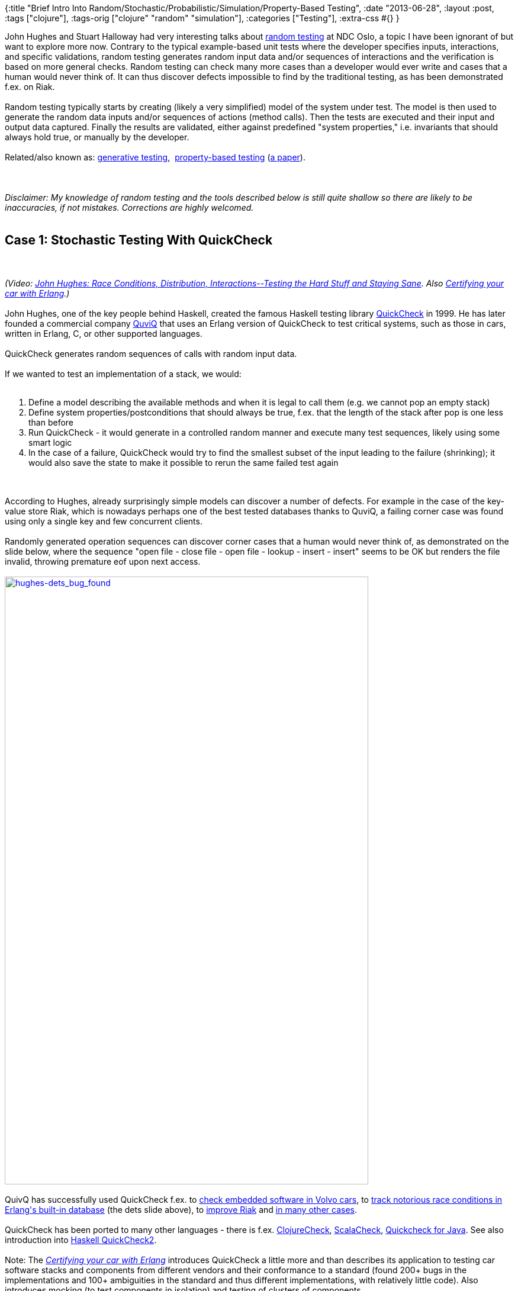 {:title
 "Brief Intro Into Random/Stochastic/Probabilistic/Simulation/Property-Based Testing",
 :date "2013-06-28",
 :layout :post,
 :tags ["clojure"],
 :tags-orig ["clojure" "random" "simulation"],
 :categories ["Testing"],
 :extra-css #{}
}

++++
John Hughes and Stuart Halloway had very interesting talks about <a href="https://en.wikipedia.org/wiki/Random_testing">random testing</a> at NDC Oslo, a topic I have been ignorant of but want to explore more now. Contrary to the typical example-based unit tests where the developer specifies inputs, interactions, and specific validations, random testing generates random input data and/or sequences of interactions and the verification is based on more general checks. Random testing can check many more cases than a developer would ever write and cases that a human would never think of. It can thus discover defects impossible to find by the traditional testing, as has been demonstrated f.ex. on Riak.<br><br>Random testing typically starts by creating (likely a very simplified) model of the system under test. The model is then used to generate the random data inputs and/or sequences of actions (method calls). Then the tests are executed and their input and output data captured. Finally the results are validated, either against predefined "system properties," i.e. invariants that should always hold true, or manually by the developer.<br><br>Related/also known as: <a href="https://www.nofluffjuststuff.com/conference/raleigh/2013/08/session?id=29335">generative testing</a>,  <a href="https://blog.jessitron.com/2013/04/property-based-testing-what-is-it.html">property-based testing</a> (<a href="https://citeseerx.ist.psu.edu/viewdoc/summary?doi=10.1.1.37.2924">a paper</a>).<br><br><!--more--><br><br><em>Disclaimer: My knowledge of random testing and the tools described below is still quite shallow so there are likely to be inaccuracies, if not mistakes. Corrections are highly welcomed.</em><br><br><h2 id="case-1-stochastic-testing-with-quickcheck">Case 1: Stochastic Testing With QuickCheck</h2><br><br><em>(Video: <a href="https://vimeo.com/68383317">John Hughes: Race Conditions, Distribution, Interactions--Testing the Hard Stuff and Staying Sane</a>. Also <a href="https://vimeo.com/68331689">Certifying your car with Erlang</a>.)</em><br><br>John Hughes, one of the key people behind Haskell, created the famous Haskell testing library <a href="www.quviq.com/documents/QuviqFlyer.pdf">QuickCheck</a> in 1999. He has later founded a commercial company <a href="https://www.quviq.com/index.html">QuviQ</a> that uses an Erlang version of QuickCheck to test critical systems, such as those in cars, written in Erlang, C, or other supported languages.<br><br>QuickCheck generates random sequences of calls with random input data.<br><br>If we wanted to test an implementation of a stack, we would:<br><br><ol>
    <li>Define a model describing the available methods and when it is legal to call them (e.g. we cannot pop an empty stack)</li>
    <li>Define system properties/postconditions that should always be true, f.ex. that the length of the stack after pop is one less than before</li>
    <li>Run QuickCheck - it would generate in a controlled random manner and execute many test sequences, likely using some smart logic</li>
    <li>In the case of a failure, QuickCheck would try to find the smallest subset of the input leading to the failure (shrinking); it would also save the state to make it possible to rerun the same failed test again</li>
</ol><br><br>According to Hughes, already surprisingly simple models can discover a number of defects. For example in the case of the key-value store Riak, which is nowadays perhaps one of the best tested databases thanks to QuviQ, a failing corner case was found using only a single key and few concurrent clients.<br><br>Randomly generated operation sequences can discover corner cases that a human would never think of, as demonstrated on the slide below, where the sequence "open file - close file - open file - lookup - insert - insert" seems to be OK but renders the file invalid, throwing premature eof upon next access.<br><br><a href="/images/2013/06/hughes-dets_bug_found.jpg"><img class="alignnone  wp-image-3101" src="/images/2013/06/hughes-dets_bug_found.jpg" alt="hughes-dets_bug_found" width="614" height="1027" /></a><br><br>QuivQ has successfully used QuickCheck f.ex. to <a href="https://www.quviq.com/newsdb?show={2012,3,8}">check embedded software in Volvo cars</a>, to <a href="https://www.quviq.com/newsdb?show={2011,9,23}">track notorious race conditions in Erlang's built-in database</a> (the dets slide above), to <a href="https://www.erlang-factory.com/upload/presentations/255/RiakInside.pdf">improve Riak</a> and <a href="https://www.quviq.com/successes.html">in many other cases</a>.<br><br>QuickCheck has been ported to many other languages - there is f.ex. <a href="https://bitbucket.org/kotarak/clojurecheck">ClojureCheck</a>, <a href="https://github.com/rickynils/scalacheck">ScalaCheck</a>, <a href="https://bitbucket.org/blob79/quickcheck">Quickcheck for Java</a>. See also introduction into <a href="https://www.haskell.org/haskellwiki/Introduction_to_QuickCheck2">Haskell QuickCheck2</a>.<br><br>Note: The <em><a href="https://vimeo.com/68331689">Certifying your car with Erlang</a></em> introduces QuickCheck a little more and than describes its application to testing car software stacks and components from different vendors and their conformance to a standard (found 200+ bugs in the implementations and 100+ ambiguities in the standard and thus different implementations, with relatively little code). Also introduces mocking (to test components in isolation) and testing of clusters of components.<br><br><h2 id="case-2-simulationprobabilistic-testing-with-simulant">Case 2: Simulation/Probabilistic Testing With Simulant</h2><br><br><em>(Video: <a href="https://vimeo.com/68378950">Stuart Halloway: Simulation Testing</a>.)</em><br><br><a href="https://github.com/Datomic/simulant/wiki">Simulant</a> is a Clojure library for simulation testing based on a probabilistic model, developed by Stuart Halloway. All inputs, outputs, runtime and other information is stored in a database and it is thus possible to compare runs in different times and even to perform new validations on old data.<br><br>Using Simulant involves the following steps, demonstrated on the example of a <a href="https://github.com/Datomic/simulant/wiki/Example">simple system of traders</a>:<br><br><ol>
    <li>You construct a <a href="https://github.com/Datomic/simulant/wiki/Models">model</a> and corresponding <a href="https://github.com/Datomic/simulant/wiki/Tests">test descriptions</a> that describes what agents there are in the system, what actions they can perform, and the type, frequency, and intensity of those actions in probabilistic terms. In the example, there is only one type of agent, a typical trader, that has start amount $1000, mean time between trades 1 hour, and mean trade amount $100. We want to have 1000 of them.</li>
    <li>Next you run the simulation, on one or multiple machines, likely using the ability to "speed up time." Simulant will simulate the agents, recording everything into Datomic.</li>
    <li>Next you can manually explore the end state of the system and the data collected during and about the simulation and/or run automated checks. F.ex. we expect that there is still $100k in the system, that no trader has negative balance, that there has been no failed trades, and that the number of trades is approximately 400 +- 10%.</li>
</ol><br><br>In a typical system you would have more than one agents (i.e. different user profiles - frequent trader, small trader, big trader, ...) and more actions and more randomness (different start balances, trades could depend on a probability function changing in time etc.)<br><br>The fact that everything is recorded in a DB makes it possible to for example go later back and compare execution performance of the trade function over time.<br><br><h2 id="conclusion">Other Tools</h2><br><br><a href="https://code.google.com/p/randoop/">Randoop</a> is a java tool that "randomly, but smartly, generates sequences of methods and constructor invocations for the classes under test, and uses the sequences to create [JUnit] tests." It "uses feedback obtained from executing the sequence as it is being constructed, in order to guide the search toward sequences that yield <em>new</em> and <em>legal</em> object states. Inputs that create redundant or illegal states are never extended; this has the effect of pruning the search space." The paper <a href="https://people.csail.mit.edu/cpacheco/publications/feedback-random.pdf">Feedback-directed random test generation</a> (2007) describes both the principles behind Randoop and also results from using it and its .NET sibling for testing of 14 widely-deployed, well-tested Java and .NET libraries totaling 780KLOC and a comparison to other types of random testing, f.ex. JPF.<br><br>NASA's <a href="https://babelfish.arc.nasa.gov/trac/jpf">Java Path Finder</a> (JPF) - "JPF is a highly customizable execution environment for verification of Java™ bytecode programs." Essentially, as far as I understand it, JPF provides a special JVM running on top of normal JVM, that collects additional information about the executing program and modifies its execution, for example by executing all - instead of just one - branches of the code, to make it possible to check them all. It is very flexible and supports different execution modes and heuristics for what to skip. Read <a href="https://babelfish.arc.nasa.gov/trac/jpf/wiki/intro/what_is_jpf">What is JPF?</a> and <a href="https://babelfish.arc.nasa.gov/trac/jpf/wiki/intro/testing_vs_model_checking">Testing vs. Model Checking</a>. (Model checking, contrary to testing, is a "method that exhaustively explores all possible SUT behaviors" - at least in theory. In practice the state space is too large and must be pruned, leading to blanding of the two.)<br><br><h2>Conclusion</h2><br><br>Random testing is a very powerful and irreplacable technique and we will hopefully see its increased application. There are many approches targetting different situation and trying to deal with the problem of an effective selection of inputs from an impractically large input space. It is worth starting to explore them now.<br><br><h2>Resources</h2><br><br><ul>
    <li>D. Hamlet. <a href="https://web.cecs.pdx.edu/~omse535/hamlet94random.pdf">Random testing</a>. In Encyclopedia of Software Engineering. John Wiley and Sons, 1994 - the seminal paper about random testing, as it seems</li>
</ul>
++++
